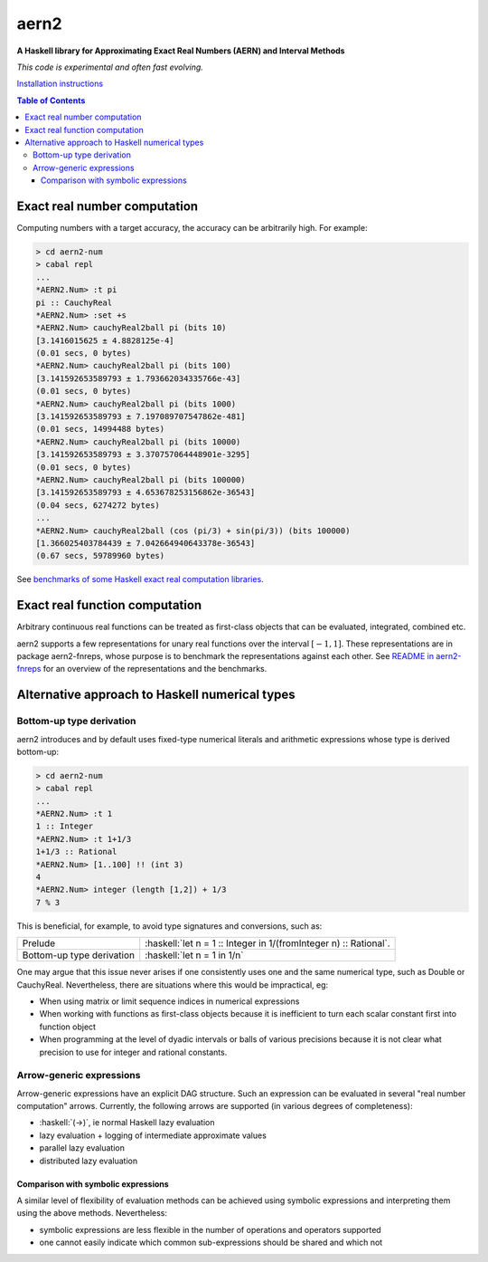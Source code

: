.. role:: haskell(code)
   :language: haskell


*****
aern2
*****

**A Haskell library for Approximating Exact Real Numbers (AERN) and Interval Methods**

*This code is experimental and often fast evolving.*

`Installation instructions <docs/INSTALL.md>`_

.. contents:: Table of Contents

Exact real number computation
=============================

Computing numbers with a target accuracy, the accuracy can be arbitrarily high.  
For example:

.. code-block:: plain

    > cd aern2-num
    > cabal repl
    ...
    *AERN2.Num> :t pi
    pi :: CauchyReal
    *AERN2.Num> :set +s
    *AERN2.Num> cauchyReal2ball pi (bits 10)
    [3.1416015625 ± 4.8828125e-4]
    (0.01 secs, 0 bytes)
    *AERN2.Num> cauchyReal2ball pi (bits 100)
    [3.141592653589793 ± 1.793662034335766e-43]
    (0.01 secs, 0 bytes)
    *AERN2.Num> cauchyReal2ball pi (bits 1000)
    [3.141592653589793 ± 7.197089707547862e-481]
    (0.01 secs, 14994488 bytes)
    *AERN2.Num> cauchyReal2ball pi (bits 10000)
    [3.141592653589793 ± 3.370757064448901e-3295]
    (0.01 secs, 0 bytes)
    *AERN2.Num> cauchyReal2ball pi (bits 100000)
    [3.141592653589793 ± 4.653678253156862e-36543]
    (0.04 secs, 6274272 bytes)
    ...
    *AERN2.Num> cauchyReal2ball (cos (pi/3) + sin(pi/3)) (bits 100000)
    [1.366025403784439 ± 7.042664940643378e-36543]
    (0.67 secs, 59789960 bytes)

See `benchmarks of some Haskell exact real 
computation libraries <https://github.com/michalkonecny/haskell-reals-comparison>`_.

Exact real function computation
===============================

Arbitrary continuous real functions can be treated as first-class objects
that can be evaluated, integrated, combined etc.

aern2 supports a few representations for unary real functions
over the interval :math:`[-1,1]`.
These representations are in package aern2-fnreps,
whose purpose is to benchmark the representations against each other.
See `README in aern2-fnreps <aern2-fnreps>`_ for an overview of the representations
and the benchmarks.


Alternative approach to Haskell numerical types
===============================================

Bottom-up type derivation
-------------------------

aern2 introduces and by default uses fixed-type numerical literals 
and arithmetic expressions whose type is derived bottom-up:

.. code-block:: plain

    > cd aern2-num
    > cabal repl
    ...
    *AERN2.Num> :t 1
    1 :: Integer
    *AERN2.Num> :t 1+1/3
    1+1/3 :: Rational
    *AERN2.Num> [1..100] !! (int 3)
    4
    *AERN2.Num> integer (length [1,2]) + 1/3
    7 % 3


This is beneficial, for example, to avoid type signatures and conversions, such as: 

========================= ===============================================================
Prelude                   :haskell:`let n = 1 :: Integer in 1/(fromInteger n) :: Rational`.
Bottom-up type derivation :haskell:`let n = 1 in 1/n`
========================= ===============================================================
       
One may argue that this issue never arises if one consistently uses one
and the same numerical type, such as Double or CauchyReal.
Nevertheless, there are situations where this would be impractical, eg:

* When using matrix or limit sequence indices in numerical expressions

* When working with functions as first-class objects because
  it is inefficient to turn each scalar constant first into function object

* When programming at the level of dyadic intervals or balls of various precisions 
  because it is not clear what precision to use for integer and rational constants. 

       
Arrow-generic expressions
-------------------------

Arrow-generic expressions have an explicit DAG structure. 
Such an expression can be evaluated in several "real number computation" arrows.
Currently, the following arrows are supported (in various degrees of completeness):

* :haskell:`(->)`, ie normal Haskell lazy evaluation

* lazy evaluation + logging of intermediate approximate values

* parallel lazy evaluation

* distributed lazy evaluation

Comparison with symbolic expressions
^^^^^^^^^^^^^^^^^^^^^^^^^^^^^^^^^^^^

A similar level of flexibility of evaluation methods can be achieved using symbolic expressions
and interpreting them using the above methods.
Nevertheless: 

* symbolic expressions are less flexible in the number of operations and operators supported

* one cannot easily indicate which common sub-expressions should be shared and which not
